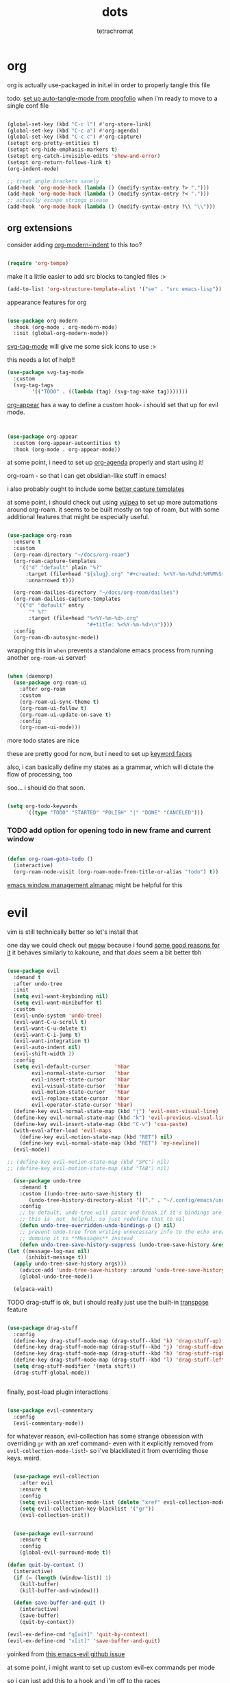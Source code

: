 #+title: dots
#+author: tetrachromat
#+startup: fold


* org

org is actually use-packaged in init.el in order to properly tangle this file

todo: [[https://github.com/progfolio/auto-tangle-mode.el/blob/master/auto-tangle-mode.el][set up auto-tangle-mode from progfolio]] when i'm ready to move to a single conf file

#+begin_src emacs-lisp

  (global-set-key (kbd "C-c l") #'org-store-link)
  (global-set-key (kbd "C-c a") #'org-agenda)
  (global-set-key (kbd "C-c c") #'org-capture)
  (setopt org-pretty-entities t)
  (setopt org-hide-emphasis-markers t)
  (setopt org-catch-invisible-edits 'show-and-error)
  (setopt org-return-follows-link t)
  (org-indent-mode)

  ;; treat angle brackets sanely
  (add-hook 'org-mode-hook (lambda () (modify-syntax-entry ?> ".")))
  (add-hook 'org-mode-hook (lambda () (modify-syntax-entry ?< ".")))
  ;; actually escape strings please
  (add-hook 'org-mode-hook (lambda () (modify-syntax-entry ?\\ "\\")))

#+end_src

** org extensions


consider adding [[https://github.com/jdtsmith/org-modern-indent][org-modern-indent]] to this too?

#+begin_src emacs-lisp

  (require 'org-tempo)

  #+end_src

make it a little easier to add src blocks to tangled files :>

#+begin_src emacs-lisp
  (add-to-list 'org-structure-template-alist '("se" . "src emacs-lisp"))
#+end_src

appearance features for org

#+begin_src emacs-lisp

  (use-package org-modern
    :hook (org-mode . org-modern-mode)
    :init (global-org-modern-mode))

#+end_src

[[https://github.com/rougier/svg-tag-mode][svg-tag-mode]] will give me some sick icons to use :>

this needs a lot of help!!

#+begin_src emacs-lisp
  (use-package svg-tag-mode
    :custom
    (svg-tag-tags
          '(("TODO" . ((lambda (tag) (svg-tag-make tag)))))))

#+end_src

[[https://github.com/awth13/org-appear][org-appear]] has a way to define a custom hook- i should set that up for evil mode.

#+begin_src emacs-lisp


  (use-package org-appear
    :custom (org-appear-autoentities t)
    :hook (org-mode . org-appear-mode))

#+end_src

at some point, i need to set up [[https://cachestocaches.com/2016/9/my-workflow-org-agenda/][org-agenda]] properly and start using it!

org-roam - so that i can get obsidian-like stuff in emacs!

i also probably ought to include some [[https://systemcrafters.net/build-a-second-brain-in-emacs/capturing-notes-efficiently/][better capture templates]]

at some point, i should check out using [[https://github.com/d12frosted/vulpea][vulpea]] to set up more automations around org-roam. it seems to be built mostly on top of roam, but with some additional features that might be especially useful.

#+begin_src emacs-lisp

  (use-package org-roam
    :ensure t
    :custom
    (org-roam-directory "~/docs/org-roam")
    (org-roam-capture-templates
      '(("d" "default" plain "%?"
        :target (file+head "${slug}.org" "#+created: %<%Y-%m-%d%d:%H%M%S>\n#+title: ${title}")
        :unnarrowed t)))

    (org-roam-dailies-directory "~/docs/org-roam/dailies")
    (org-roam-dailies-capture-templates
     '(("d" "default" entry
         "* %?"
         :target (file+head "%<%Y-%m-%d>.org"
                            "#+title: %<%Y-%m-%d>\n"))))
    :config
    (org-roam-db-autosync-mode))

 #+end_src

wrapping this in ~when~ prevents a standalone emacs process from running
another ~org-roam-ui~ server!

#+begin_src emacs-lisp

  (when (daemonp)
    (use-package org-roam-ui
      :after org-roam
      :custom
      (org-roam-ui-sync-theme t)
      (org-roam-ui-follow t)
      (org-roam-ui-update-on-save t)
      :config
      (org-roam-ui-mode)))
  #+end_src

more todo states are nice

these are pretty good for now, but i need to set up [[https://orgmode.org/manual/Faces-for-TODO-keywords.html][keyword faces]]

also, i can basically define my states as a grammar, which will dictate the flow of processing, too

soo... i should do that soon.

#+begin_src emacs-lisp

  (setq org-todo-keywords
        '((type "TODO" "STARTED" "POLISH" "|" "DONE" "CANCELED")))

#+end_src

*** TODO add option for opening todo in new frame and current window

#+begin_src emacs-lisp

  (defun org-roam-goto-todo ()
    (interactive)
    (org-roam-node-visit (org-roam-node-from-title-or-alias "todo") t))

#+end_src


[[https://karthinks.com/software/emacs-window-management-almanac/][emacs window management almanac]] might be helpful for this

* evil

vim is still technically better so let's install that

one day we could check out [[https://github.com/meow-edit/meow][meow]] because i found [[https://esrh.me/posts/2021-12-18-switching-to-meow.html][some good reasons for it]]
it behaves similarly to kakoune, and that /does/ seem a bit better tbh

#+begin_src emacs-lisp

      (use-package evil
        :demand t
        :after undo-tree
        :init
        (setq evil-want-keybinding nil)
        (setq evil-want-minibuffer t)
        :custom
        (evil-undo-system 'undo-tree)
        (evil-want-C-u-scroll t)
        (evil-want-C-u-delete t)
        (evil-want-C-i-jump t)
        (evil-want-integration t)
        (evil-auto-indent nil)
        (evil-shift-width 2)
        :config
        (setq evil-default-cursor        'hbar
              evil-normal-state-cursor   'hbar
              evil-insert-state-cursor   'hbar
              evil-visual-state-cursor   'hbar
              evil-motion-state-cursor   'hbar
              evil-replace-state-cursor  'hbar
              evil-operator-state-cursor 'hbar)
        (define-key evil-normal-state-map (kbd "j") 'evil-next-visual-line)
        (define-key evil-normal-state-map (kbd "k") 'evil-previous-visual-line)
        (define-key evil-insert-state-map (kbd "C-v") 'cua-paste)
        (with-eval-after-load 'evil-maps
          (define-key evil-motion-state-map (kbd "RET") nil)
          (define-key evil-normal-state-map (kbd "RET") 'my-newline))
        (evil-mode))

      ;; (define-key evil-motion-state-map (kbd "SPC") nil)
      ;; (define-key evil-motion-state-map (kbd "TAB") nil)

        (use-package undo-tree
          :demand t
          :custom ((undo-tree-auto-save-history t)
             (undo-tree-history-directory-alist '(("." . "~/.config/emacs/undo"))))
          :config
          ;; by default, undo-tree will panic and break if it's bindings are overridden
          ;; this is _not_ helpful, so just redefine that to nil
          (defun undo-tree-overridden-undo-bindings-p () nil)
          ;; prevent undo-tree from writing unnecessary info to the echo area,
          ;; dumping it to **Messages** instead
          (defun undo-tree-save-history-suppress (undo-tree-save-history &rest args)
      (let ((message-log-max nil)
            (inhibit-message t))
        (apply undo-tree-save-history args)))
          (advice-add 'undo-tree-save-history :around 'undo-tree-save-history-suppress)
          (global-undo-tree-mode))

        (elpaca-wait)

#+end_src

****** TODO drag-stuff is ok, but i should really just use the built-in [[https://www.gnu.org/software/emacs/manual/html_node/emacs/Transpose.html][transpose]] feature

#+begin_src emacs-lisp

    (use-package drag-stuff
      :config
      (define-key drag-stuff-mode-map (drag-stuff--kbd 'k) 'drag-stuff-up)
      (define-key drag-stuff-mode-map (drag-stuff--kbd 'j) 'drag-stuff-down)
      (define-key drag-stuff-mode-map (drag-stuff--kbd 'h) 'drag-stuff-right)
      (define-key drag-stuff-mode-map (drag-stuff--kbd 'l) 'drag-stuff-left)
      (setq drag-stuff-modifier '(meta shift))
      (drag-stuff-global-mode))


#+end_src

finally, post-load plugin interactions

#+begin_src emacs-lisp

    (use-package evil-commentary
      :config
      (evil-commentary-mode))
#+end_src

for whatever reason, evil-collection has some strange obsession with overriding ~gr~ with an xref command-
even with it explicitly removed from ~evil-collection-mode-list~!- so i've blacklisted it from overriding those keys. weird.

#+begin_src emacs-lisp

    (use-package evil-collection
      :after evil
      :ensure t
      :config
      (setq evil-collection-mode-list (delete "xref" evil-collection-mode-list))
      (setq evil-collection-key-blacklist '("gr"))
      (evil-collection-init))


    (use-package evil-surround
      :ensure t
      :config
      (global-evil-surround-mode t))

  (defun quit-by-context ()
    (interactive)
    (if (= (length (window-list)) 1)
      (kill-buffer)
      (kill-buffer-and-window)))

    (defun save-buffer-and-quit ()
      (interactive)
      (save-buffer)
      (quit-by-context))

  (evil-ex-define-cmd "q[uit]" 'quit-by-context)
  (evil-ex-define-cmd "x[it]" 'save-buffer-and-quit)

#+end_src

yoinked from [[https://github.com/emacs-evil/evil/issues/622][this emacs-evil github issue]]

at some point, i might want to set up custom evil-ex commands per mode

so i can just add this to a hook and i'm off to the races

format-all is here so that load order makes sense (gotta fix that sometime)

#+begin_src emacs-lisp

  (use-package format-all
    :commands format-all-mode
    :hook (prog-mode . format-all-mode)
    :config
    (setq-default format-all-formatters '(("C" (clang-format "-style=file:/home/tetrachromat/.clang-format"))
                                          ("Shell" (shfmt)))))

  (defun save-buffer-no-format ()
    (interactive)
    (format-all-mode 0)
    (save-buffer)
    (format-all-mode 1))

  (evil-ex-define-cmd "W[rite]" 'save-buffer-no-format)


  ;; (defun my-init-ex ()
  ;; ;; make ex commands buffer local
  ;; (make-local-variable 'evil-ex-commands)
  ;; ;; copy the original list (otherwise we would modify the global commands list)
  ;; (setq evil-ex-commands
  ;; (mapcar (lambda (cmd) (cons (car cmd) (cdr cmd)))
  ;;   (default-value 'evil-ex-commands)))
  ;; ;; redefine some commands
  ;; (evil-ex-define-cmd "wq[uit]" 'with-editor-finish))

  ;; thanks dawid
  (defun split-and-follow-horizontally ()
    (interactive)
    (split-window-below)
    (balance-windows)
    (other-window 1))
  (global-set-key (kbd "C-x 2") 'split-and-follow-horizontally)

  (defun split-and-follow-vertically ()
    (interactive)
    (split-window-right)
    (balance-windows)
    (other-window 1))
  (global-set-key (kbd "C-x 3") 'split-and-follow-vertically)

  (defun kill-buffer-and-frame ()
    (interactive)
    (kill-buffer)
    (delete-frame))

    (use-package evil-numbers
      :init
      (define-key evil-normal-state-map (kbd "C-a") 'evil-numbers/inc-at-pt)
      (define-key evil-normal-state-map (kbd "C-S-a") 'evil-numbers/dec-at-pt))

    (use-package evil-org
      :ensure t
      :hook (org-mode . evil-org-mode)
      :config
      (require 'evil-org-agenda)
      (evil-org-agenda-set-keys))

    (use-package markdown-mode
      :ensure t
      :mode ("README\\.md\\'" . gfm-mode)
      :init (setq markdown-command "multimarkdown")
      :bind (:map markdown-mode-map
             ("C-c C-e" . markdown-do)))

    (use-package evil-markdown
      :ensure t
      :elpaca (:host github :repo "Somelauw/evil-markdown"))

    (use-package evil-replace-with-register
      :custom
      (evil-replace-with-register-key (kbd "gr"))
      :config
      (evil-replace-with-register-install))

#+end_src

* comp/lsp

set up corfu as the completion engine

#+begin_src emacs-lisp

  (use-package corfu
    :custom
    (corfu-cycle t)
    (corfu-auto t)
    (corfu-auto-prefix 2)
    (corfu-auto-delay .5)
    (corfu-preselect 'prompt)
    (corfu-popupinfo-delay '(0.5 . 0.5))

    ;; optionally use tab for cycling, default is `corfu-complete'.
    ;; these need a little investigation first
    :bind (:map corfu-map
                ("M-SPC"      . corfu-insert-separator)
                ("TAB"        . corfu-next)
                ([tab]        . corfu-next)
                ("S-TAB"      . corfu-previous)
                ([backtab]    . corfu-previous)
                ("S-<return>" . corfu-insert)
                ("RET"        . nil))
    :hook
    ((prog-mode . corfu-mode))
    :config
    (global-corfu-mode)
    (corfu-history-mode)
    (corfu-popupinfo-mode))

#+end_src

extensions via cape!

#+begin_src emacs-lisp

    (defun my/register-default-capfs ()
    "use 'cape-dabbrev' and 'cape-file' everywhere as they are
  generally useful.  this function needs to be called in certain
  mode hooks, as some modes fill the buffer-local capfs with
  exclusive completion functions, so that the global ones don't get
  called at all."
    (interactive)
    (add-to-list 'completion-at-point-functions #'cape-dabbrev)
    (add-to-list 'completion-at-point-functions #'cape-file))

    ;; Add extensions
    (use-package cape
      :custom
      (cape-dabbrev-min-length 0)
      ;; Bind dedicated completion commands
      ;; Alternative prefix keys: C-c p, M-p, M-+, ...
      :bind (("C-c p p" . completion-at-point) ;; capf
             ("C-c p t" . complete-tag)        ;; etags
             ("C-c p d" . cape-dabbrev)        ;; or dabbrev-completion
             ("C-c p h" . cape-history)
             ("C-c p f" . cape-file)
             ("C-c p k" . cape-keyword)
             ("C-c p s" . cape-elisp-symbol)
             ("C-c p e" . cape-elisp-block)
             ("C-c p a" . cape-abbrev)
             ("C-c p l" . cape-line)
             ("C-c p w" . cape-dict)
             ("C-c p :" . cape-emoji)
             ("C-c p \\" . cape-tex)
             ("C-c p _" . cape-tex)
             ("C-c p ^" . cape-tex)
             ("C-c p &" . cape-sgml)
             ("C-c p r" . cape-rfc1345))
      :hook ((haskell-mode . my/register-default-capfs))
      :init
      ;; Add to the global default value of `completion-at-point-functions' which is
      ;; used by `completion-at-point'.  The order of the functions matters, the
      ;; first function returning a result wins.  Note that the list of buffer-local
      ;; completion functions takes precedence over the global list.
      ;; (add-to-list 'completion-at-point-functions #'cape-dabbrev)
      ;; (add-to-list 'completion-at-point-functions #'cape-file)
      ;; (add-to-list 'completion-at-point-functions #'cape-elisp-block)
      ;;(add-to-list 'completion-at-point-functions #'cape-history)
      ;;(add-to-list 'completion-at-point-functions #'cape-keyword)
      ;;(add-to-list 'completion-at-point-functions #'cape-tex)
      ;;(add-to-list 'completion-at-point-functions #'cape-sgml)
      ;;(add-to-list 'completion-at-point-functions #'cape-rfc1345)
      ;;(add-to-list 'completion-at-point-functions #'cape-abbrev)
      ;;(add-to-list 'completion-at-point-functions #'cape-dict)
      ;;(add-to-list 'completion-at-point-functions #'cape-elisp-symbol)
      ;;(add-to-list 'completion-at-point-functions #'cape-line)
      (my/register-default-capfs))

#+end_src

let's add some additional language support too

#+begin_src emacs-lisp

  (use-package lua-mode
    :ensure t
    :custom
    (lua-indent-level 2)
    :config
    (add-to-list 'auto-mode-alist '("\\.lua$" . lua-mode))
    (add-to-list 'interpreter-mode-alist '("lua" . lua-mode)))

  (use-package haskell-mode
    :ensure t
    :mode "\\.hs\\'"
    :hook ((haskell-mode . turn-on-haskell-doc-mode)
           ;;(haskell-mode . haskell-interactive-mode)
           (haskell-mode . haskell-indentation-mode))
    :bind (
          :map haskell-mode-map
          ("M-n" . haskell-goto-next-error)
          ("M-n" . haskell-goto-prev-error)))

#+end_src

** deprecated

flycheck necessary for errors

#+begin_src deprecated

  (use-package flycheck
    :ensure t
    :init (global-flycheck-mode))

  (use-package flycheck-haskell
    :hook (haskell-mode . flycheck-haskell-setup))

#+end_src

now for some lsp

at some point i'll need to add [[https://emacs-lsp.github.io/lsp-mode/page/languages/][new languages]]

#+begin_src deprecated

  (use-package lsp-mode
    :ensure t
    :config
    :init
    (setq lsp-completion-provider :none)
    ;; (setq lsp-enable-symbol-highlighting nil)
    (setq lsp-keymap-prefix "C-c k")
    (setq lsp-clients-lua-language-server-bin
          "/usr/bin/lua-language-server")
    (setq lsp-clients-lua-language-server-install-dir
          "/usr/lib/lua-language-server")
    (setq lsp-clients-lua-language-server-main-location
          "/usr/lib/lua-language-server/main.lua")
    (defun my/lsp-mode-setup-completion ()
      (setf (alist-get 'styles (alist-get 'lsp-capf completion-category-defaults))
                               '(flex)))
    :hook ((lsp-completion-mode . my/lsp-mode-setup-completion)
           (c-mode                . lsp)
           (lua-mode              . lsp)
           (haskell-mode          . lsp)
           (haskell-literate-mode . lsp)
           (lsp-mode              . lsp-enable-which-key-integration))
    :commands lsp)

  (use-package lsp-haskell
    :ensure t
    :init
    :hook (haskell-mode . lsp-deferred))


#+end_src

so i guess i'll just toss some new language servers in there at some point

also let's grab some extensions too

#+begin_src deprecated

  (use-package lsp-ui :commands lsp-ui-mode)

#+end_src

* pretty

necessary so the bar doesn't get weird

#+begin_src emacs-lisp
  (use-package all-the-icons
    :ensure t)

#+end_src

#+begin_src emacs-lisp

  (use-package rainbow-mode
    :ensure t
    :hook ((c-mode    . rainbow-mode)
            (conf-mode . rainbow-mode))
    :config
    (setq rainbow-html-colors-alist nil)
    (setq rainbow-r-colors-alist nil)
  )

  ;; (set-frame-parameter nil 'internal-border-width 10)
  (add-to-list 'default-frame-alist '(internal-border-width . 10))


  #+end_src

TODO configure possible colors

#+begin_src emacs-lisp


  (use-package rainbow-delimiters
    :ensure t
    :hook ((org-mode  . rainbow-delimiters-mode)
           (lisp-mode . rainbow-delimiters-mode)))


  (use-package nerd-icons
    :ensure t)

  (defun theme-config (&optional frame)
    (use-package doom-modeline
      :ensure t
      :custom
      (doom-modeline-height 10)
      :config
      (doom-modeline-mode 1))
    (use-package doom-themes
      :ensure t
      :custom
      (doom-themes-enable-bold   t)
      (doom-themes-enable-italic t)
      :config
      (load-theme 'doom-rend t)
      ;; flashing mode-line on error
      (doom-themes-visual-bell-config)))

    (theme-config)

  #+end_src

[[https://github.com/renzmann/treesit-auto][treesit-auto]] enables treesitter wherever possible

#+begin_src emacs-lisp

(use-package treesit-auto
  :custom
  (treesit-auto-install 'prompt)
  :config
  (treesit-auto-add-to-auto-mode-alist 'all)
  (global-treesit-auto-mode))


#+end_src

let's add some other visual config to remove on frame creation, too

#+begin_src emacs-lisp

  (defun frame-config (&optional frame)
    (setq inhibit-startup-screen t
      frame-resize-pixelwise t)
    (menu-bar-mode 0)
    (tool-bar-mode 0)
    (scroll-bar-mode 0)
    (setq-default cursor-type 'hbar)
    (setq-default cursor-in-non-selected-windows 'hollow))

#+end_src


#+begin_src emacs-lisp


  (add-to-list 'after-make-frame-functions 'theme-config 'frame-config)


  ;; eventually add:
  ; (doom-themes-org-config)

  (use-package ligature
    :load-path "path-to-ligature-repo"
    :config
    ;; Enable the "www" ligature in every possible major mode
    (ligature-set-ligatures 't '("www"))
    ;; Enable traditional ligature support in eww-mode, if the
    ;; `variable-pitch' face supports it
    (ligature-set-ligatures 'eww-mode '("ff" "fi" "ffi"))
    (ligature-set-ligatures 'prog-mode '("|||>" "<|||" "<==>" "<!--" "####" "~~>" "***" "||=" "||>"
                                        ":::" "::=" "=:=" "===" "==>" "=!=" "=>>" "=<<" "=/=" "!=="
                                        "!!." ">=>" ">>=" ">>>" ">>-" ">->" "-->" "-->" "---" "-<<"
                                        "<~~" "<~>" "<*>" "<||" "<|>" "<$>" "<==" "<=>" "<=<" "<->"
                                        "<--" "<-<" "<<=" "<<-" "<<<" "<+>" "</>" "###" "#_(" "..<"
                                        "..." "+++" "/==" "///" "_|_" "www" "&&" "^=" "~~" "~@" "~="
                                        "~>" "~-" "**" "*>" "*/" "||" "|}" "|]" "|=" "|>" "|-" "{|"
                                        "[|" "]#" "::" ":=" ":>" ":<" "$>" "==" "=>" "!=" "!!" ">:"
                                        ">=" ">>" ">-" "-~" "-|" "->" "--" "-<" "<~" "<*" "<|" "<:"
                                        "<$" "<=" "<>" "<-" "<<" "<+" "</" "#{" "#[" "#:" "#=" "#!"
                                        "##" "#(" "#?" "#_" "%%" ".=" ".-" ".." ".?" "+>" "++" "?:"
                                        "?=" "?." "??" ";;" "/*" "/=" "/>" "//" "__" "~~" "(*" "*)"
                                        "\\\\" "://"))
    ;; Enables ligature checks globally in all buffers. You can also do it
    ;; per mode with `ligature-mode'.
    (global-ligature-mode t))


  ;; and even more eventually
  ; https://discourse.doomemacs.org/t/how-to-switch-customize-or-write-themes/37

  (elpaca-wait)

  (toggle-scroll-bar -1)


  (defun set-font-pixelsize (value)
    (interactive "nnew pixelsize:")
    (set-frame-font (concat "monospace:pixelsize="
                            (prin1-to-string (set 'font-pixelsize value)))
                    nil t))

  (defun init-font-pixelsize (&optional frame)
    (set-font-pixelsize (setq font-pixelsize 10)))

  (init-font-pixelsize)

  (add-to-list 'after-make-frame-functions 'init-font-pixelsize)

  (setq warning-minimum-level :error)

  (set-fringe-mode nil)

#+end_src

* misc

#+begin_src emacs-lisp


    (use-package which-key
      :ensure t
      :config
      (which-key-setup-side-window-right-bottom)
      (which-key-mode))

    (use-package exec-path-from-shell
      :ensure t
      :config
      ;; (add-to-list 'after-make-frame-functions 'exec-path-from-shell)
      (exec-path-from-shell-initialize))

    (use-package ag
      :ensure t)

    ;; allow reopening file as root
    (use-package sudo-edit
      :ensure t)

    (use-package editorconfig
      :ensure t
      :config
      (editorconfig-mode t))

    (setq initial-scratch-message "")

    (setq help-window-select t)

    ;; don't follow symlinks to their real locations
    (setq vc-follow-symlinks nil)

    ;; sane scrolling values
    (setq scroll-conservatively 101)
    (setq scroll-margin 3)

    (pixel-scroll-precision-mode t)
    (setq pixel-scroll-precision-large-scroll-height 100)

    (setq mouse-wheel-progressive-speed nil)
    (setq mouse-wheel-scroll-amount '(1 ((shift) . hscroll)))

    ;; (setq scroll-step 1)

    ;; (setq mouse-wheel-scroll-amount '(2 ((shift) . 10) ((control) . nil)))

    (defun scratch-width ()
      (set-frame-size (selected-frame) 1900 300 t))

    (setq tab-always-indent 'complete)
    (setq tab-width 2)
    (setq sh-basic-offset 2)

    (setq sentence-end-double-space nil)

    (setq frame-inhibit-implied-resize t)

    (setq show-trailing-whitespace t)
    (add-hook 'before-save-hook #'delete-trailing-whitespace)

    (setq uniquify-buffer-name-style 'forward)

    (setq save-place-file (locate-user-emacs-file "places"))
    (save-place-mode t)

    (setq use-short-answers t)
    (setq use-dialog-box t)

    (defun delete-current-file ()
      (interactive)
      (if (y-or-n-p (format "delete %s?" (buffer-name)))
          (delete-file (buffer-file-name))
          (princ (format "spared %s" (buffer-name)))))

    (setq auth-source-save-behavior nil)

  #+end_src

prevent automatic decompression from attempting to expand ~.z~

  #+begin_src emacs-lisp

    (defun delete-array-from-list-by-first-elem (list target)
      (dolist (item list)
        (print item)
        (when (equal target (aref item 0))
          (delete item list))))

    (delete-array-from-list-by-first-elem jka-compr-compression-info-list "\\.g?z\\'")

    (add-to-list 'jka-compr-compression-info-list
          ["\\[^\\.z].z\\'" "compressing" "gzip"
            ("-c" "-q")
            "uncompressing" "gzip"
            ("-c" "-q" "-d")
            t t "\37\213" zlib-decompress-region])

    (add-to-list 'jka-compr-compression-info-list
          ["\\.gz\\'" "compressing" "gzip"
            ("-c" "-q")
            "uncompressing" "gzip"
            ("-c" "-q" "-d")
            t t "\37\213" zlib-decompress-region])

#+end_src

wrap lines and modify line operations to work on visual lines, not source lines.
this is sorta like the typical ~nnoremap j gj~ behavior that's typical in vim.

if this starts misbehaving, it might be worth checking out [[https://github.com/YourFin/evil-better-visual-line][evil-better-visual-line]].

#+begin_src emacs-lisp
  (global-visual-line-mode)
#+end_src

let's hide those pesky backup files (and also make sure backing
up the file doesn't break hardlinks)

#+begin_src emacs-lisp

  (make-directory "~/.config/emacs/backups/" t)
  (make-directory "~/.config/emacs/autosave/" t)
  (setq auto-save-file-name-transforms '((".*" "~/.config/emacs/autosave/" t)))
  (setq backup-directory-alist '(("." . "~/.config/emacs/backups/")))
  (setq backup-by-copying t)

#+end_src

ezri claims [[https://github.com/akermu/emacs-libvterm][libvterm]] is a real, actually decent, terminal emulator in emacs- big if true!

it's.. ok. it's not perfect, and there's some weird handling of the cursor when exiting curses programs.
definitely gotta set vterm-timer-delay low to avoid some jank there. that helps, but i'm not entirely sure if it's worth pursuing further, given the issues i had.

#+begin_src emacs-lisp

(use-package vterm
  :ensure t
  :config
  (setq vterm-timer-delay 0.001))

#+end_src

* keybinds

use bind-key from use-package for convenient keybinding

at some point i should set up [[https://github.com/abo-abo/lispy][lispy]] and [[https://github.com/noctuid/lispyville][lispyville]] for structured code editing
it just seems kinda neat

essential commands are set with leader for accessibility

org-roam could really use better keybinds- [[https://www.reddit.com/r/OrgRoam/comments/lxl353/what_keybinding_remaps_have_you_done_for_org_roam/][this reddit post]] has some ideas
if i want to make key sequences for some of these, i would need to define a [[https://stackoverflow.com/questions/1024374/how-can-i-make-c-p-an-emacs-prefix-key-for-develperlysense][prefix]]. it might be worth setting this up for my org-roam stuff.

#+begin_src emacs-lisp

  (evil-set-leader 'normal (kbd "SPC"))
  (evil-define-key 'normal 'global
    (kbd "<leader>w")  'save-buffer
    (kbd "<leader>W")  'save-buffer-no-format
    (kbd "<leader>x")  'save-buffer-and-quit
    (kbd "<leader>!")  'kill-buffer-and-frame
    (kbd "<leader>q")  'quit-by-context
    (kbd "<leader>Q")  'delete-window
    (kbd "<leader>f")  'org-roam-node-find
    (kbd "<leader>c")  'org-roam-capture
    (kbd "<leader>d")  'org-roam-dailies-goto-today
    (kbd "<leader>p")  'org-roam-dailies-goto-previous-note
    (kbd "<leader>n")  'org-roam-dailies-goto-next-note
    (kbd "<leader>y")  'org-roam-dailies-goto-yesterday
    (kbd "<leader>m")  'org-roam-dailies-goto-tomorrow
    (kbd "<leader>D")  'org-roam-dailies-goto-date
    (kbd "<leader>b")  'org-roam-buffer-toggle
    (kbd "<leader>t")  'org-roam-goto-todo
    (kbd "<leader>%")  'split-and-follow-vertically
    (kbd "<leader>\"") 'split-and-follow-horizontally
    (kbd "gr") 'evil-replace-with-register
    (kbd "gR") 'xref-find-references)

  #+end_src

newline behavior is a little off of what i expect coming from vim. this little wrapper around ~newline~ fixes my problems.


#+begin_src emacs-lisp

  (defun my-newline ()
    (interactive)
    (evil-open-below 0)
    (evil-normal-state)
    (evil-previous-visual-line)
    (evil-echo ""))

#+end_src

i was wrapping my newline around the original newline with the code below, but that was causing it's own issues- lots of other extensions use newline too, and expect it to work differently! now, i'm just mapping it to ~<RET>~ in normal mode, and that seems to be working pretty well.

#+begin_src deprecated

  (setq newline-copy (symbol-function 'newline))

  (fset 'newline (lambda (&optional arg interactive)
    (interactive)
    (if (eq evil-state 'normal)
      (my-newline)
      (funcall newline-copy arg interactive))))

#+end_src


windmove is pretty decent, actually- this bind movements to ~s-<arrow>~, which is mostly fine on my keyboards.
well, might not work so great on ryuko's integrated board. i might want to find a better solution in the future,
but this'll have to do for now :>

#+begin_src emacs-lisp
  (windmove-default-keybindings)
#+end_src

[[https://github.com/abo-abo/avy][avy]] does seem pretty cool- there's also an [[https://github.com/louy2/evil-avy?tab=readme-ov-file][evil-avy]] package to bind them on top of evil commands that would make sense. this might be worth further exploration.

****** TODO clean this up

[[https://elpa.gnu.org/packages/bind-key.html][bind-key syntax helper]]

#+begin_src emacs-lisp

  (define-key minibuffer-local-completion-map (kbd "SPC")
      (lambda () (interactive) (insert " ")))

  (require 'bind-key)

  (defvar my-keys-minor-mode-map
    (make-sparse-keymap)
    "my-keys-minor-mode keymap.")

  (define-minor-mode my-keys-minor-mode
    "A minor mode so that my keybinds override any other mode."
    :init-value t)

  (add-hook 'after-load-functions 'my-keys-have-priority)

  (defun my-keys-have-priority (_file)
    "Ensure that my keybindings retain priority over other minor modes.

  Called via the `after-load-functions special hook."
    (unless (eq (caar minor-mode-map-alist) 'my-keys-minor-mode)
      (let ((mykeys (assq 'my-keys-minor-mode minor-mode-map-alist)))
        (assq-delete-all 'my-keys-minor-mode minor-mode-map-alist)
        (add-to-list 'minor-mode-map-alist mykeys))))


  (defun load-conf ()
    (interactive)
    (find-file "~/.config/emacs/conf.org"))

  (bind-key "C-c x" 'load-conf 'my-keys-minor-mode-map)

  ;; maybe bind this to something?
  (bind-key "C-c n" 'display-line-numbers-mode 'my-keys-minor-mode-map)
  (setq display-line-numbers-type 'relative)


  (bind-key "C-+" (lambda ()
                    (interactive) (set-font-pixelsize (+ font-pixelsize 1)))
                  'my-keys-minor-mode-map)
  (bind-key "C-_" (lambda ()
                    (interactive) (set-font-pixelsize (- font-pixelsize 1)))
                  'my-keys-minor-mode-map)
  (bind-key "C-)" (lambda ()
                    (interactive) (set-font-pixelsize 10))
                  'my-keys-minor-mode-map)

  (bind-key "C-S-u" 'universal-argument)

  (use-package fzf
    :bind
    ;; todo: add some
    :config
    (setq fzf/args "-x --color bw --print-query --margin=1,0 --no-hscroll"
        fzf/executable "fzf"
        fzf/git-grep-args "-i --line-number %s"
        ;; command used for `fzf-grep-*` functions
        ;; example usage for ripgrep:
        ;; fzf/grep-command "rg --no-heading -nH"
        fzf/grep-command "grep -nrH"
        ;; If nil, the fzf buffer will appear at the top of the window
        fzf/position-bottom t
        fzf/window-height 15))
#+end_src

** org keybinds?

#+begin_src emacs-lisp

  (defun insert-todo-h6 ()
    (interactive)
    (insert "****** TODO"))

  (bind-key "C-c t" 'insert-todo-h6 'org-mode-map)

#+end_src

* todo

****** TODO [[https://github.com/hlissner/emacs-hide-mode-line][check out emacs-hide-mode-line to preserve some screen space]]
****** TODO [[https://lmno.lol/alvaro/hide-another-detail][configure dired]] to be more useful
